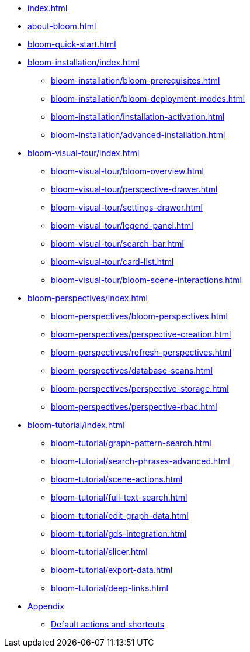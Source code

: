 * xref:index.adoc[]
* xref:about-bloom.adoc[]
* xref:bloom-quick-start.adoc[]
* xref:bloom-installation/index.adoc[]
** xref:bloom-installation/bloom-prerequisites.adoc[]
** xref:bloom-installation/bloom-deployment-modes.adoc[]
** xref:bloom-installation/installation-activation.adoc[]
** xref:bloom-installation/advanced-installation.adoc[]
* xref:bloom-visual-tour/index.adoc[]
** xref:bloom-visual-tour/bloom-overview.adoc[]
** xref:bloom-visual-tour/perspective-drawer.adoc[]
** xref:bloom-visual-tour/settings-drawer.adoc[]
** xref:bloom-visual-tour/legend-panel.adoc[]
** xref:bloom-visual-tour/search-bar.adoc[]
** xref:bloom-visual-tour/card-list.adoc[]
** xref:bloom-visual-tour/bloom-scene-interactions.adoc[]
* xref:bloom-perspectives/index.adoc[]
** xref:bloom-perspectives/bloom-perspectives.adoc[]
** xref:bloom-perspectives/perspective-creation.adoc[]
** xref:bloom-perspectives/refresh-perspectives.adoc[]
** xref:bloom-perspectives/database-scans.adoc[]
** xref:bloom-perspectives/perspective-storage.adoc[]
** xref:bloom-perspectives/perspective-rbac.adoc[]
* xref:bloom-tutorial/index.adoc[]
** xref:bloom-tutorial/graph-pattern-search.adoc[]
** xref:bloom-tutorial/search-phrases-advanced.adoc[]
** xref:bloom-tutorial/scene-actions.adoc[]
** xref:bloom-tutorial/full-text-search.adoc[]
** xref:bloom-tutorial/edit-graph-data.adoc[]
** xref:bloom-tutorial/gds-integration.adoc[]
** xref:bloom-tutorial/slicer.adoc[]
** xref:bloom-tutorial/export-data.adoc[]
** xref:bloom-tutorial/deep-links.adoc[]
* xref:bloom-appendix/bloom-appendix.adoc[Appendix]
** xref:bloom-appendix/bloom-appendix.adoc#default-actions[Default actions and shortcuts]
//** xref:bloom-appendix/logs.adoc[] Logs are currentlu
